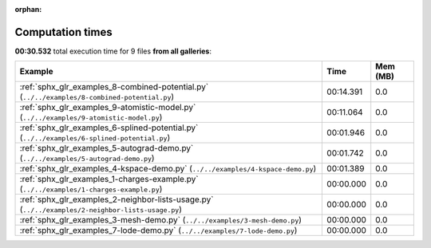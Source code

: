 
:orphan:

.. _sphx_glr_sg_execution_times:


Computation times
=================
**00:30.532** total execution time for 9 files **from all galleries**:

.. container::

  .. raw:: html

    <style scoped>
    <link href="https://cdnjs.cloudflare.com/ajax/libs/twitter-bootstrap/5.3.0/css/bootstrap.min.css" rel="stylesheet" />
    <link href="https://cdn.datatables.net/1.13.6/css/dataTables.bootstrap5.min.css" rel="stylesheet" />
    </style>
    <script src="https://code.jquery.com/jquery-3.7.0.js"></script>
    <script src="https://cdn.datatables.net/1.13.6/js/jquery.dataTables.min.js"></script>
    <script src="https://cdn.datatables.net/1.13.6/js/dataTables.bootstrap5.min.js"></script>
    <script type="text/javascript" class="init">
    $(document).ready( function () {
        $('table.sg-datatable').DataTable({order: [[1, 'desc']]});
    } );
    </script>

  .. list-table::
   :header-rows: 1
   :class: table table-striped sg-datatable

   * - Example
     - Time
     - Mem (MB)
   * - :ref:`sphx_glr_examples_8-combined-potential.py` (``../../examples/8-combined-potential.py``)
     - 00:14.391
     - 0.0
   * - :ref:`sphx_glr_examples_9-atomistic-model.py` (``../../examples/9-atomistic-model.py``)
     - 00:11.064
     - 0.0
   * - :ref:`sphx_glr_examples_6-splined-potential.py` (``../../examples/6-splined-potential.py``)
     - 00:01.946
     - 0.0
   * - :ref:`sphx_glr_examples_5-autograd-demo.py` (``../../examples/5-autograd-demo.py``)
     - 00:01.742
     - 0.0
   * - :ref:`sphx_glr_examples_4-kspace-demo.py` (``../../examples/4-kspace-demo.py``)
     - 00:01.389
     - 0.0
   * - :ref:`sphx_glr_examples_1-charges-example.py` (``../../examples/1-charges-example.py``)
     - 00:00.000
     - 0.0
   * - :ref:`sphx_glr_examples_2-neighbor-lists-usage.py` (``../../examples/2-neighbor-lists-usage.py``)
     - 00:00.000
     - 0.0
   * - :ref:`sphx_glr_examples_3-mesh-demo.py` (``../../examples/3-mesh-demo.py``)
     - 00:00.000
     - 0.0
   * - :ref:`sphx_glr_examples_7-lode-demo.py` (``../../examples/7-lode-demo.py``)
     - 00:00.000
     - 0.0
